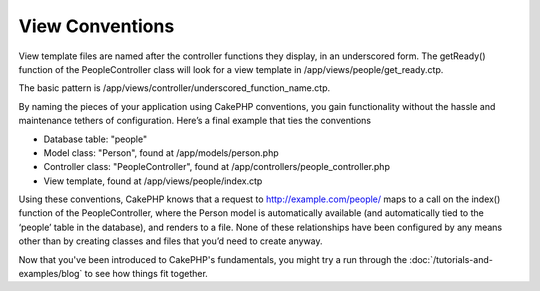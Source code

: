View Conventions
################

View template files are named after the controller functions they
display, in an underscored form. The getReady() function of the
PeopleController class will look for a view template in
/app/views/people/get\_ready.ctp.

The basic pattern is
/app/views/controller/underscored\_function\_name.ctp.

By naming the pieces of your application using CakePHP conventions,
you gain functionality without the hassle and maintenance tethers
of configuration. Here’s a final example that ties the conventions


-  Database table: "people"
-  Model class: "Person", found at /app/models/person.php
-  Controller class: "PeopleController", found at
   /app/controllers/people\_controller.php
-  View template, found at /app/views/people/index.ctp

Using these conventions, CakePHP knows that a request to
http://example.com/people/ maps to a call on the index() function
of the PeopleController, where the Person model is automatically
available (and automatically tied to the ‘people’ table in the
database), and renders to a file. None of these relationships have
been configured by any means other than by creating classes and
files that you’d need to create anyway.



Now that you've been introduced to CakePHP's fundamentals, you
might try a run through the
:doc:`/tutorials-and-examples/blog` to see how things fit
together.
